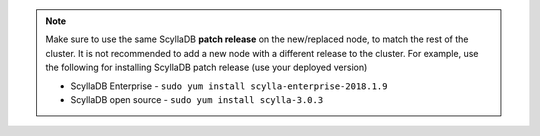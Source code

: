 .. Note:: 

   Make sure to use the same ScyllaDB **patch release** on the new/replaced node, to match the rest of the cluster. It is not recommended to add a new node with a different release to the cluster.
   For example, use the following for installing ScyllaDB patch release (use your deployed version)

   * ScyllaDB Enterprise - ``sudo yum install scylla-enterprise-2018.1.9``
   
   * ScyllaDB open source - ``sudo yum install scylla-3.0.3``


